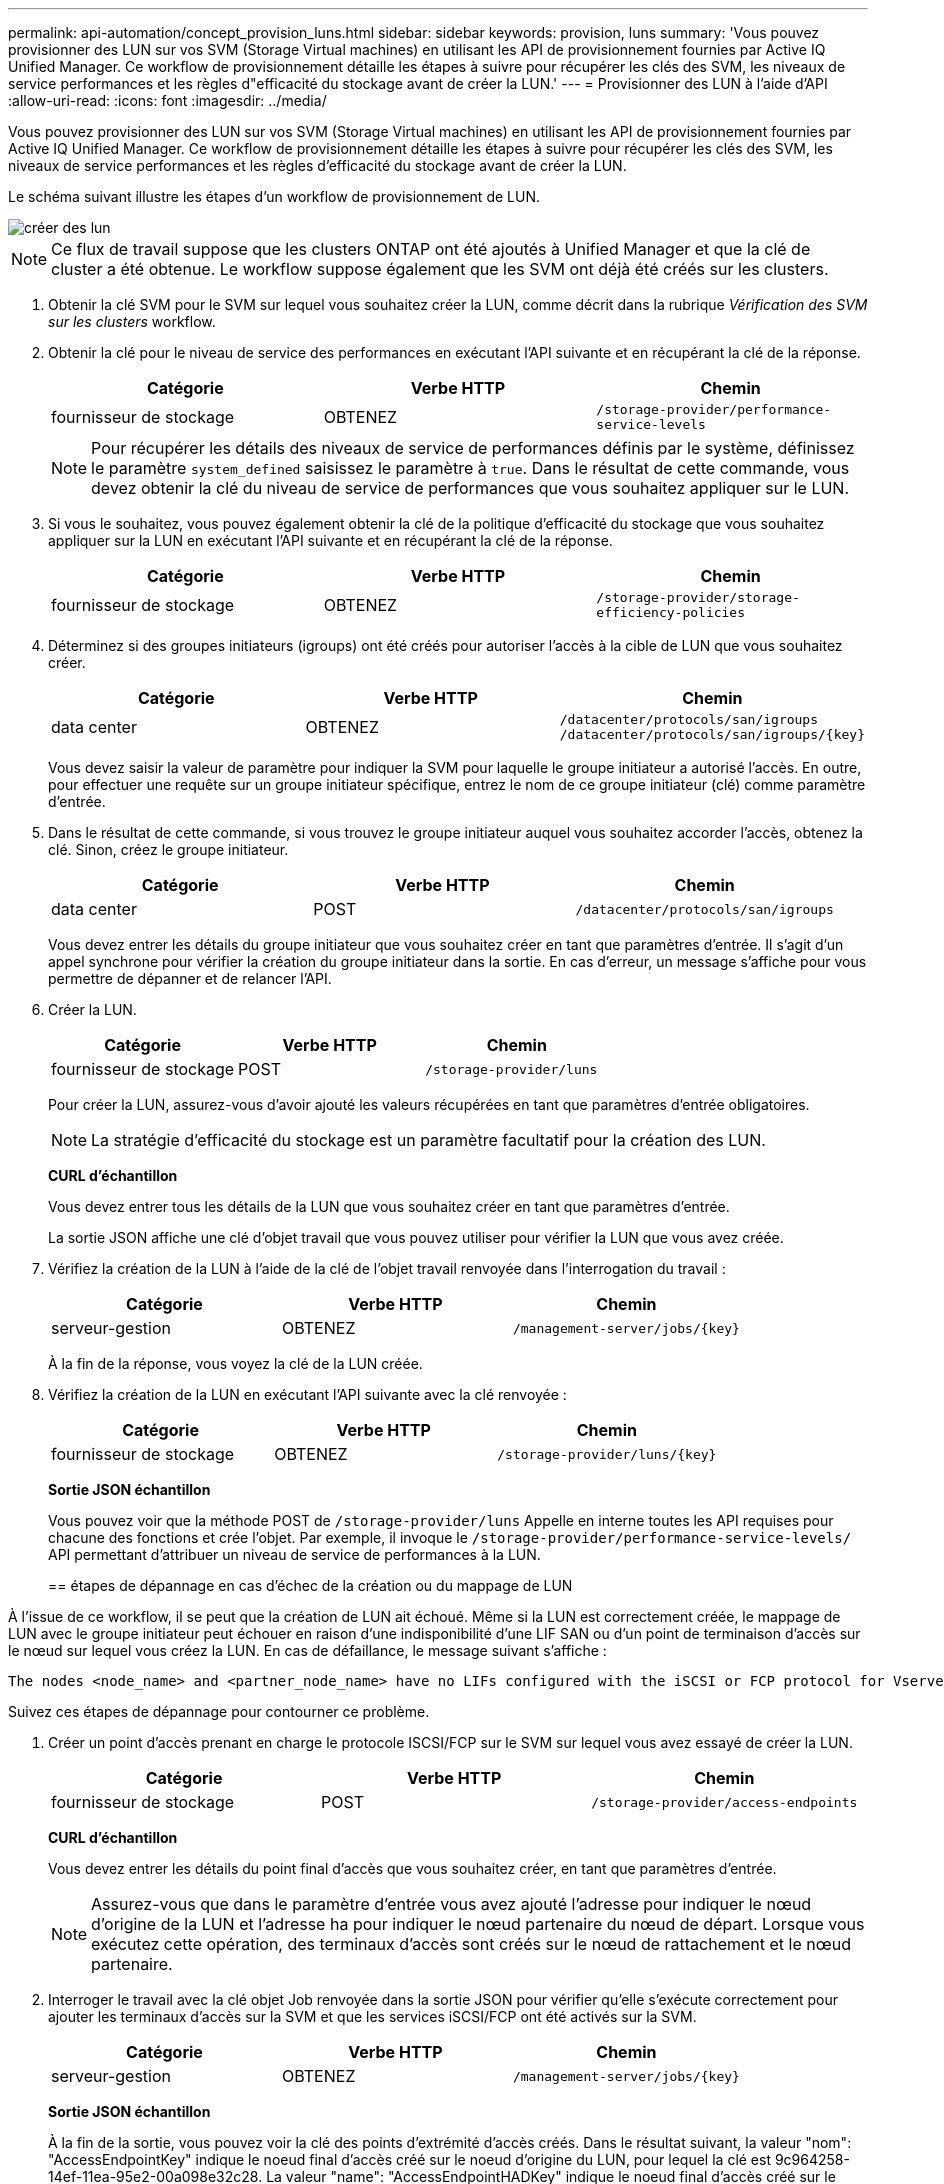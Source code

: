 ---
permalink: api-automation/concept_provision_luns.html 
sidebar: sidebar 
keywords: provision, luns 
summary: 'Vous pouvez provisionner des LUN sur vos SVM (Storage Virtual machines) en utilisant les API de provisionnement fournies par Active IQ Unified Manager. Ce workflow de provisionnement détaille les étapes à suivre pour récupérer les clés des SVM, les niveaux de service performances et les règles d"efficacité du stockage avant de créer la LUN.' 
---
= Provisionner des LUN à l'aide d'API
:allow-uri-read: 
:icons: font
:imagesdir: ../media/


[role="lead"]
Vous pouvez provisionner des LUN sur vos SVM (Storage Virtual machines) en utilisant les API de provisionnement fournies par Active IQ Unified Manager. Ce workflow de provisionnement détaille les étapes à suivre pour récupérer les clés des SVM, les niveaux de service performances et les règles d'efficacité du stockage avant de créer la LUN.

Le schéma suivant illustre les étapes d'un workflow de provisionnement de LUN.

image::../media/create_luns.gif[créer des lun]

[NOTE]
====
Ce flux de travail suppose que les clusters ONTAP ont été ajoutés à Unified Manager et que la clé de cluster a été obtenue. Le workflow suppose également que les SVM ont déjà été créés sur les clusters.

====
. Obtenir la clé SVM pour le SVM sur lequel vous souhaitez créer la LUN, comme décrit dans la rubrique _Vérification des SVM sur les clusters_ workflow.
. Obtenir la clé pour le niveau de service des performances en exécutant l'API suivante et en récupérant la clé de la réponse.
+
[cols="3*"]
|===
| Catégorie | Verbe HTTP | Chemin 


 a| 
fournisseur de stockage
 a| 
OBTENEZ
 a| 
`/storage-provider/performance-service-levels`

|===
+
[NOTE]
====
Pour récupérer les détails des niveaux de service de performances définis par le système, définissez le paramètre `system_defined` saisissez le paramètre à `true`. Dans le résultat de cette commande, vous devez obtenir la clé du niveau de service de performances que vous souhaitez appliquer sur le LUN.

====
. Si vous le souhaitez, vous pouvez également obtenir la clé de la politique d'efficacité du stockage que vous souhaitez appliquer sur la LUN en exécutant l'API suivante et en récupérant la clé de la réponse.
+
[cols="3*"]
|===
| Catégorie | Verbe HTTP | Chemin 


 a| 
fournisseur de stockage
 a| 
OBTENEZ
 a| 
`/storage-provider/storage-efficiency-policies`

|===
. Déterminez si des groupes initiateurs (igroups) ont été créés pour autoriser l'accès à la cible de LUN que vous souhaitez créer.
+
[cols="3*"]
|===
| Catégorie | Verbe HTTP | Chemin 


 a| 
data center
 a| 
OBTENEZ
 a| 
`/datacenter/protocols/san/igroups`  `/datacenter/protocols/san/igroups/\{key}`

|===
+
Vous devez saisir la valeur de paramètre pour indiquer la SVM pour laquelle le groupe initiateur a autorisé l'accès. En outre, pour effectuer une requête sur un groupe initiateur spécifique, entrez le nom de ce groupe initiateur (clé) comme paramètre d'entrée.

. Dans le résultat de cette commande, si vous trouvez le groupe initiateur auquel vous souhaitez accorder l'accès, obtenez la clé. Sinon, créez le groupe initiateur.
+
[cols="3*"]
|===
| Catégorie | Verbe HTTP | Chemin 


 a| 
data center
 a| 
POST
 a| 
`/datacenter/protocols/san/igroups`

|===
+
Vous devez entrer les détails du groupe initiateur que vous souhaitez créer en tant que paramètres d'entrée. Il s'agit d'un appel synchrone pour vérifier la création du groupe initiateur dans la sortie. En cas d'erreur, un message s'affiche pour vous permettre de dépanner et de relancer l'API.

. Créer la LUN.
+
[cols="3*"]
|===
| Catégorie | Verbe HTTP | Chemin 


 a| 
fournisseur de stockage
 a| 
POST
 a| 
`/storage-provider/luns`

|===
+
Pour créer la LUN, assurez-vous d'avoir ajouté les valeurs récupérées en tant que paramètres d'entrée obligatoires.

+
[NOTE]
====
La stratégie d'efficacité du stockage est un paramètre facultatif pour la création des LUN.

====
+
*CURL d'échantillon*

+
Vous devez entrer tous les détails de la LUN que vous souhaitez créer en tant que paramètres d'entrée.

+
La sortie JSON affiche une clé d'objet travail que vous pouvez utiliser pour vérifier la LUN que vous avez créée.

. Vérifiez la création de la LUN à l'aide de la clé de l'objet travail renvoyée dans l'interrogation du travail :
+
[cols="3*"]
|===
| Catégorie | Verbe HTTP | Chemin 


 a| 
serveur-gestion
 a| 
OBTENEZ
 a| 
`/management-server/jobs/\{key}`

|===
+
À la fin de la réponse, vous voyez la clé de la LUN créée.

. Vérifiez la création de la LUN en exécutant l'API suivante avec la clé renvoyée :
+
[cols="3*"]
|===
| Catégorie | Verbe HTTP | Chemin 


 a| 
fournisseur de stockage
 a| 
OBTENEZ
 a| 
`/storage-provider/luns/\{key}`

|===
+
*Sortie JSON échantillon*

+
Vous pouvez voir que la méthode POST de `/storage-provider/luns` Appelle en interne toutes les API requises pour chacune des fonctions et crée l'objet. Par exemple, il invoque le `/storage-provider/performance-service-levels/` API permettant d'attribuer un niveau de service de performances à la LUN.

+
== étapes de dépannage en cas d'échec de la création ou du mappage de LUN



À l'issue de ce workflow, il se peut que la création de LUN ait échoué. Même si la LUN est correctement créée, le mappage de LUN avec le groupe initiateur peut échouer en raison d'une indisponibilité d'une LIF SAN ou d'un point de terminaison d'accès sur le nœud sur lequel vous créez la LUN. En cas de défaillance, le message suivant s'affiche :

[listing]
----
The nodes <node_name> and <partner_node_name> have no LIFs configured with the iSCSI or FCP protocol for Vserver <server_name>. Use the access-endpoints API to create a LIF for the LUN.
----
Suivez ces étapes de dépannage pour contourner ce problème.

. Créer un point d'accès prenant en charge le protocole ISCSI/FCP sur le SVM sur lequel vous avez essayé de créer la LUN.
+
[cols="3*"]
|===
| Catégorie | Verbe HTTP | Chemin 


 a| 
fournisseur de stockage
 a| 
POST
 a| 
`/storage-provider/access-endpoints`

|===
+
*CURL d'échantillon*

+
Vous devez entrer les détails du point final d'accès que vous souhaitez créer, en tant que paramètres d'entrée.

+
[NOTE]
====
Assurez-vous que dans le paramètre d'entrée vous avez ajouté l'adresse pour indiquer le nœud d'origine de la LUN et l'adresse ha pour indiquer le nœud partenaire du nœud de départ. Lorsque vous exécutez cette opération, des terminaux d'accès sont créés sur le nœud de rattachement et le nœud partenaire.

====
. Interroger le travail avec la clé objet Job renvoyée dans la sortie JSON pour vérifier qu'elle s'exécute correctement pour ajouter les terminaux d'accès sur la SVM et que les services iSCSI/FCP ont été activés sur la SVM.
+
[cols="3*"]
|===
| Catégorie | Verbe HTTP | Chemin 


 a| 
serveur-gestion
 a| 
OBTENEZ
 a| 
`/management-server/jobs/\{key}`

|===
+
*Sortie JSON échantillon*

+
À la fin de la sortie, vous pouvez voir la clé des points d'extrémité d'accès créés. Dans le résultat suivant, la valeur "nom": "AccessEndpointKey" indique le noeud final d'accès créé sur le noeud d'origine du LUN, pour lequel la clé est 9c964258-14ef-11ea-95e2-00a098e32c28. La valeur "name": "AccessEndpointHADKey" indique le noeud final d'accès créé sur le noeud partenaire du noeud d'origine, pour lequel la clé est 9d347006-14ef-11ea-8760-00a098e3215f.

. Modifiez la LUN pour mettre à jour le mappage de groupe initiateur. Pour plus d'informations sur la modification des flux de travail, reportez-vous à la section « Modifier les charges de travail de stockage ».
+
[cols="3*"]
|===
| Catégorie | Verbe HTTP | Chemin 


 a| 
fournisseur de stockage
 a| 
CORRECTIF
 a| 
`/storage-provider/lun/\{key}`

|===
+
Dans le champ d'entrée, spécifiez la clé igroup avec laquelle vous souhaitez mettre à jour le mappage de LUN, ainsi que la clé de LUN.

+
*CURL d'échantillon*

+
La sortie JSON affiche une clé d'objet travail que vous pouvez utiliser pour vérifier si le mappage a réussi.

. Vérifiez le mappage de LUN en interrogeant la clé de LUN.
+
[cols="3*"]
|===
| Catégorie | Verbe HTTP | Chemin 


 a| 
fournisseur de stockage
 a| 
OBTENEZ
 a| 
`/storage-provider/luns/\{key}`

|===
+
*Sortie JSON échantillon*

+
Dans le résultat, vous voyez que la LUN a été correctement mappée avec le groupe initiateur (clé d19ec2fa-fec7-11e8-b23d-00a098e32c28) avec lequel elle a été initialement mise en service.


